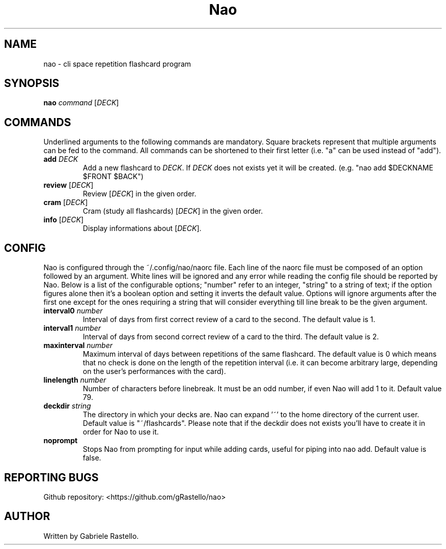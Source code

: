 .TH Nao 1 nao\-1.2.0
.SH NAME
nao \- cli space repetition flashcard program
.SH SYNOPSIS
.B nao
\fIcommand\fR [\fIDECK\fR]
.SH COMMANDS
Underlined arguments to the following commands are mandatory. Square brackets represent that multiple arguments can be fed to the command. All commands can be shortened to their first letter (i.e. "a" can be used instead of "add").
.TP
\fBadd\fR \fIDECK\fR
Add a new flashcard to \fIDECK\fR. If \fIDECK\fR does not exists yet it will be created.
(e.g. "nao add $DECKNAME $FRONT $BACK")
.TP
\fBreview\fR [\fIDECK\fR]
Review [\fIDECK\fR] in the given order.
.TP
\fBcram\fR [\fIDECK\fR]
Cram (study all flashcards) [\fIDECK\fR] in the given order.
.TP
\fBinfo\fR [\fIDECK\fR]
Display informations about [\fIDECK\fR].
.SH CONFIG
Nao is configured through the ~/.config/nao/naorc file. Each line of the naorc file must be composed of an option followed by an argument. White lines will be ignored and any error while reading the config file should be reported by Nao. Below is a list of the configurable options; "number" refer to an integer, "string" to a string of text; if the option figures alone then it's a boolean option and setting it inverts the default value. Options will ignore arguments after the first one except for the ones requiring a string that will consider everything till line break to be the given argument.
.TP
\fBinterval0\fR \fInumber\fR
Interval of days from first correct review of a card to the second. The default value is 1.
.TP
\fBinterval1\fR \fInumber\fR
Interval of days from second correct review of a card to the third. The default value is 2.
.TP
\fBmaxinterval\fR \fInumber\fR
Maximum interval of days between repetitions of the same flashcard. The default value is 0 which means that no check is done on the length of the repetition interval (i.e. it can become arbitrary large, depending on the user's performances with the card).
.TP
\fBlinelength\fR \fInumber\fR
Number of characters before linebreak. It must be an odd number, if even Nao will add 1 to it. Default value 79.
.TP
\fBdeckdir\fR \fIstring\fR
The directory in which your decks are. Nao can expand '~' to the home directory of the current user. Default value is "~/flashcards". Please note that if the deckdir does not exists you'll have to create it in order for Nao to use it.
.TP
\fBnoprompt\fR
Stops Nao from prompting for input while adding cards, useful for piping into nao add. Default value is false.
.SH REPORTING BUGS
Github repository: <https://github.com/gRastello/nao>
.SH AUTHOR
Written by Gabriele Rastello.
